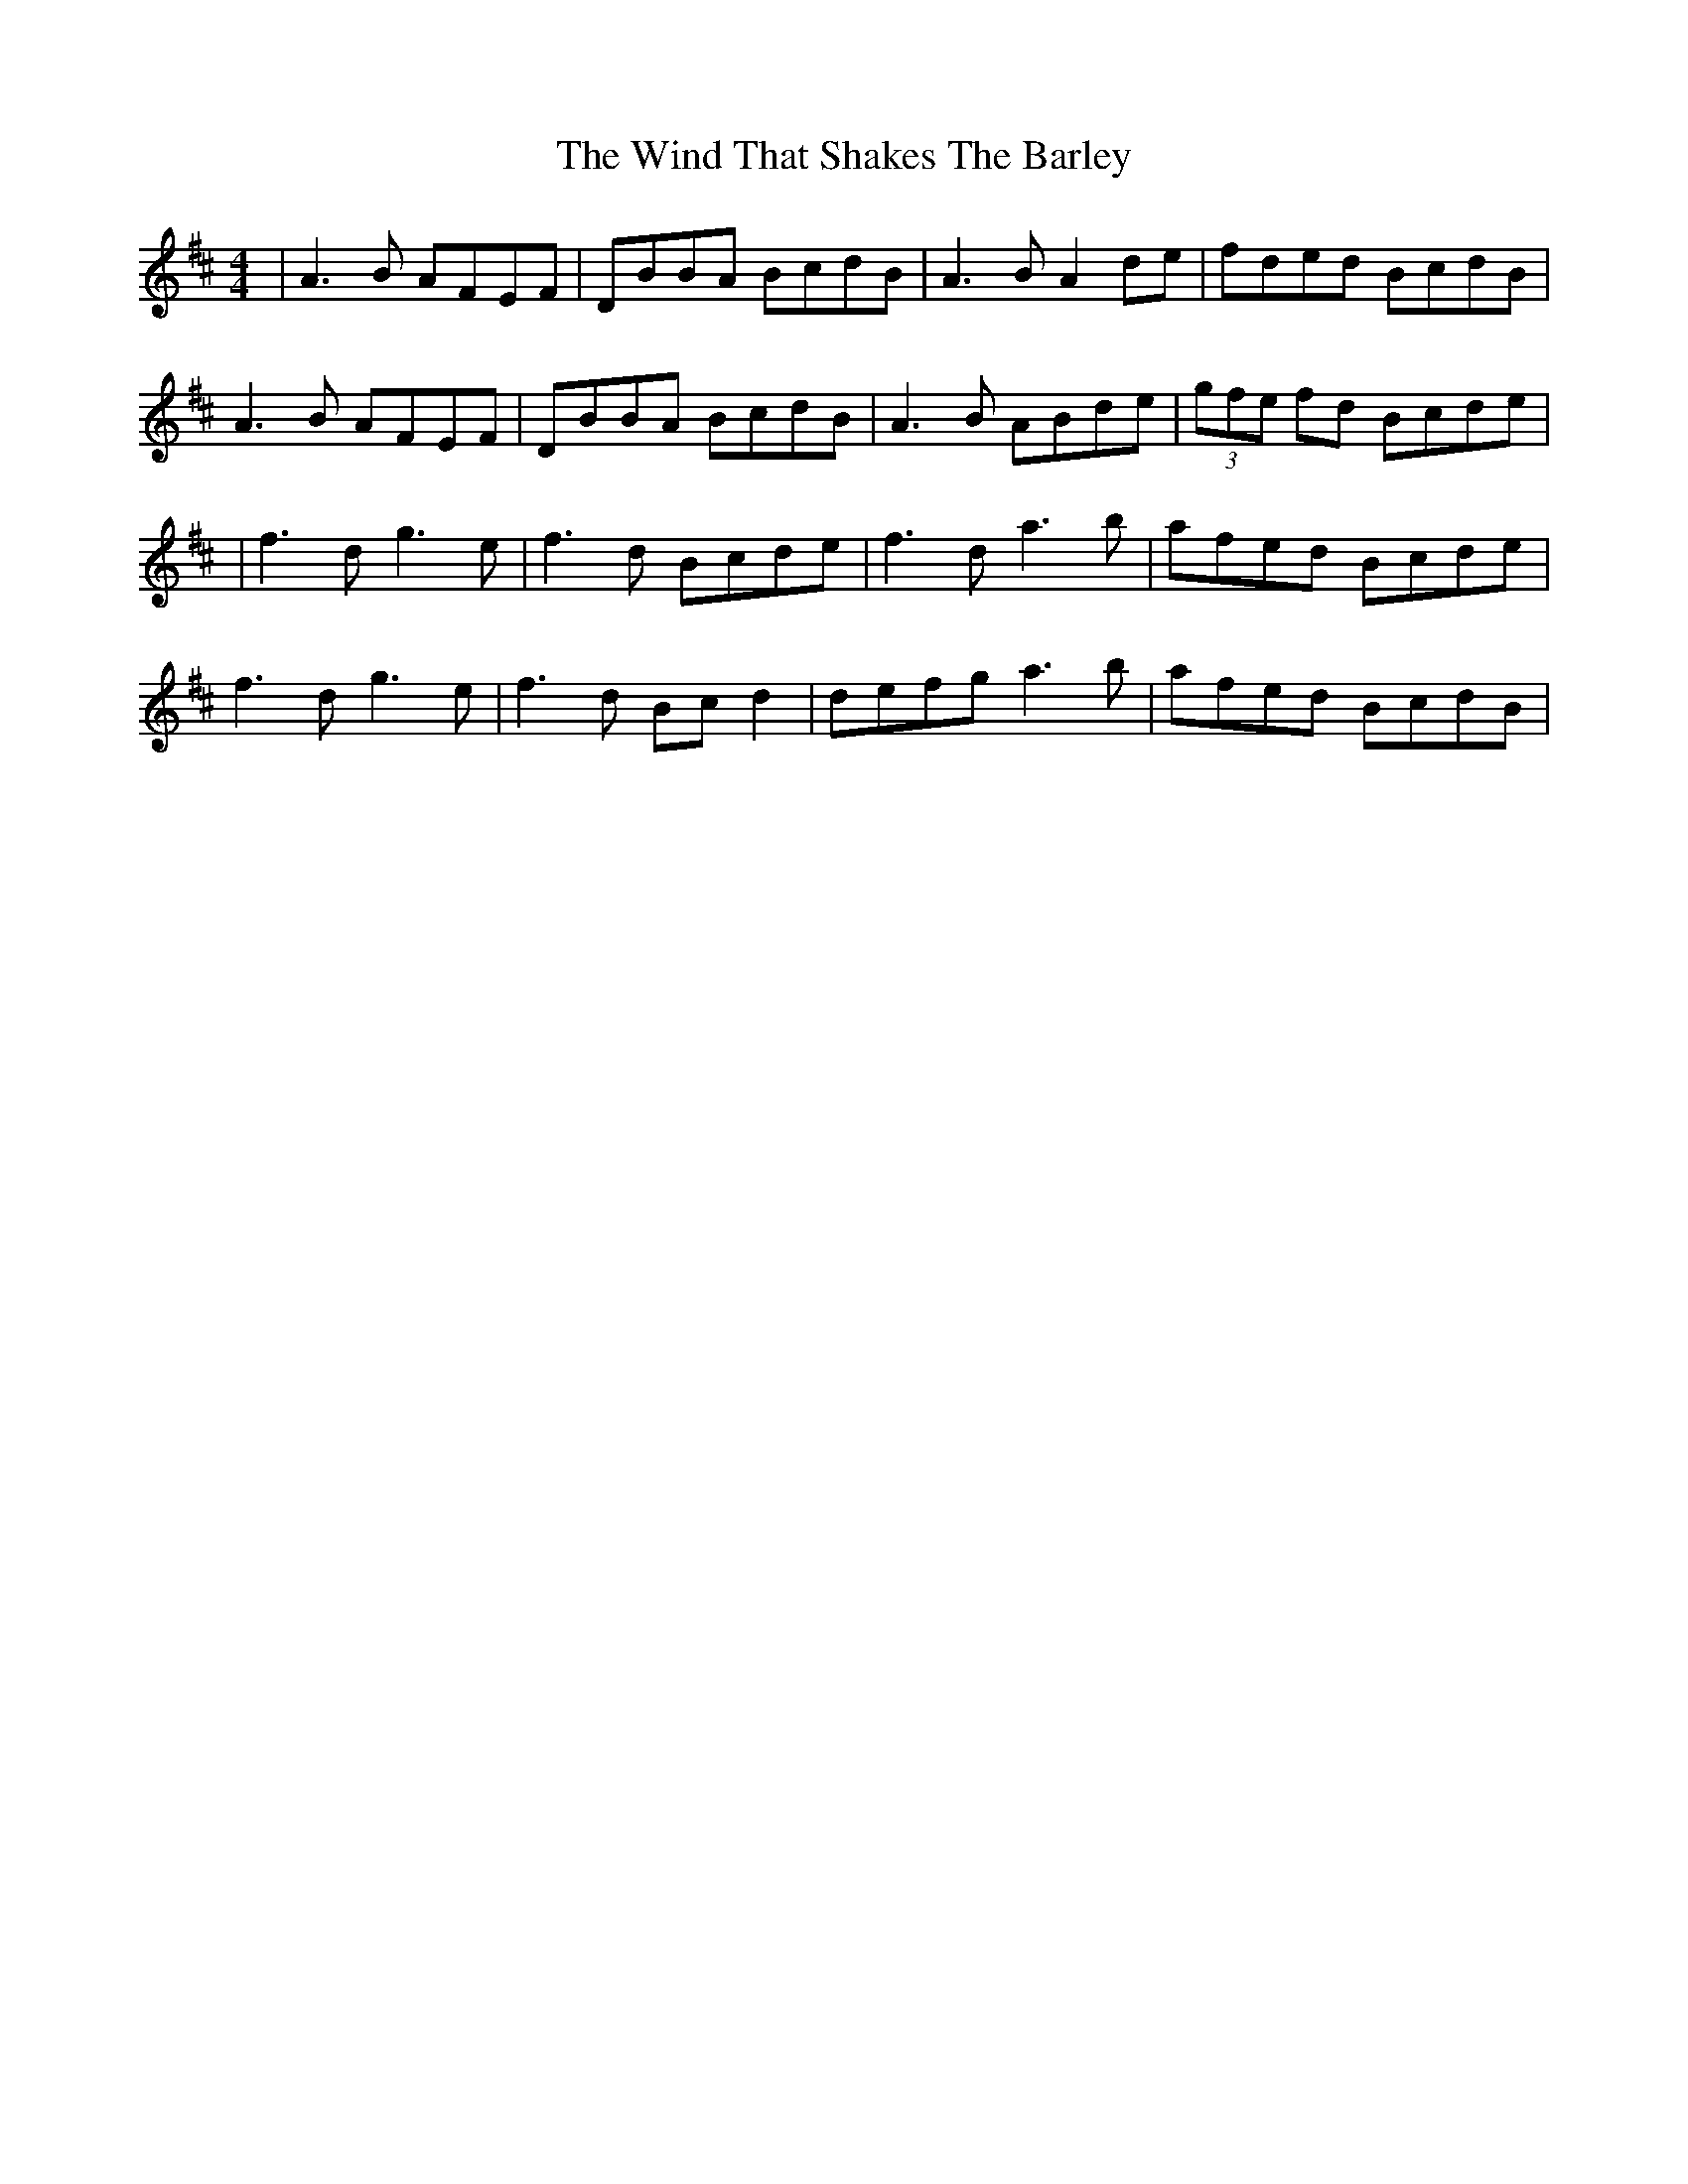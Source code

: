 X: 15
T: Wind That Shakes The Barley, The
Z: JACKB
S: https://thesession.org/tunes/116#setting23706
R: reel
M: 4/4
L: 1/8
K: Dmaj
|A3B AFEF|DBBA BcdB|A3B A2 de|fded BcdB|
A3B AFEF|DBBA BcdB|A3B ABde|(3gfe fd Bcde|
|f3d g3e|f3d Bcde|f3d a3b|afed Bcde|
f3d g3e|f3d Bc d2|defg a3b| afed BcdB|
